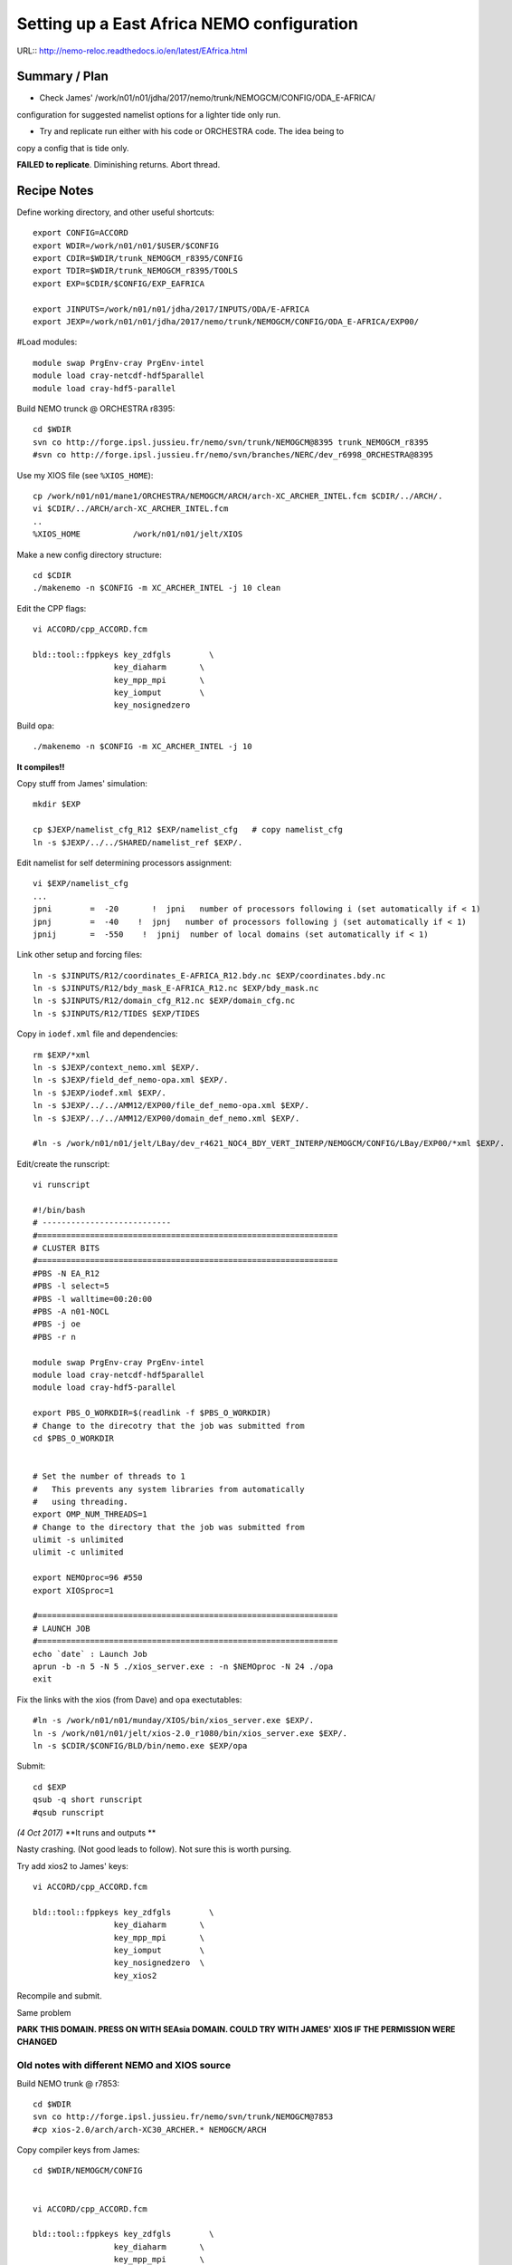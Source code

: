 ===========================================
Setting up a East Africa NEMO configuration
===========================================

URL:: http://nemo-reloc.readthedocs.io/en/latest/EAfrica.html


Summary / Plan
==============

* Check James' /work/n01/n01/jdha/2017/nemo/trunk/NEMOGCM/CONFIG/ODA_E-AFRICA/
configuration for suggested namelist options for a lighter tide only run.

* Try and replicate run either with his code or ORCHESTRA code. The idea being to
copy a config that is tide only.

**FAILED to replicate**. Diminishing returns. Abort thread.


Recipe Notes
============

Define working directory, and other useful shortcuts::

  export CONFIG=ACCORD
  export WDIR=/work/n01/n01/$USER/$CONFIG
  export CDIR=$WDIR/trunk_NEMOGCM_r8395/CONFIG
  export TDIR=$WDIR/trunk_NEMOGCM_r8395/TOOLS
  export EXP=$CDIR/$CONFIG/EXP_EAFRICA

  export JINPUTS=/work/n01/n01/jdha/2017/INPUTS/ODA/E-AFRICA
  export JEXP=/work/n01/n01/jdha/2017/nemo/trunk/NEMOGCM/CONFIG/ODA_E-AFRICA/EXP00/

#Load modules::

  module swap PrgEnv-cray PrgEnv-intel
  module load cray-netcdf-hdf5parallel
  module load cray-hdf5-parallel



.. Use Dave's XIOS executable:

      Build XIOS2 @ r1080::

        cd /work/n01/n01/$USER
        svn co -r1080 http://forge.ipsl.jussieu.fr/ioserver/svn/XIOS/trunk xios-2.0_r1080
        cd xios-2.0_r1080
        #cp ../../LBay/xios-1.0/arch/arch-XC30_ARCHER.* ./arch
        cp ../LBay/xios-2.0/arch/arch-XC30_ARCHER* arch/.

      Implement make command::

        ./make_xios --full --prod --arch XC30_ARCHER --netcdf_lib netcdf4_par


      Link the xios-2.0_r1080 to a generic XIOS directory name::

        ln -s  /work/n01/n01/$USER/xios-2.0_r108  /work/n01/n01/$USER/XIOS

      Link xios executable to the EXP directory::

        ln -s  /work/n01/n01/$USER/xios-2.0_r1080/bin/xios_server.exe $EXP/xios_server.exe


Build NEMO trunck @ ORCHESTRA r8395::

  cd $WDIR
  svn co http://forge.ipsl.jussieu.fr/nemo/svn/trunk/NEMOGCM@8395 trunk_NEMOGCM_r8395
  #svn co http://forge.ipsl.jussieu.fr/nemo/svn/branches/NERC/dev_r6998_ORCHESTRA@8395

Use my XIOS file (see ``%XIOS_HOME``)::

  cp /work/n01/n01/mane1/ORCHESTRA/NEMOGCM/ARCH/arch-XC_ARCHER_INTEL.fcm $CDIR/../ARCH/.
  vi $CDIR/../ARCH/arch-XC_ARCHER_INTEL.fcm
  ..
  %XIOS_HOME           /work/n01/n01/jelt/XIOS


Make a new config directory structure::

  cd $CDIR
  ./makenemo -n $CONFIG -m XC_ARCHER_INTEL -j 10 clean

Edit the CPP flags::

  vi ACCORD/cpp_ACCORD.fcm

  bld::tool::fppkeys key_zdfgls        \
                   key_diaharm       \
                   key_mpp_mpi       \
                   key_iomput        \
                   key_nosignedzero

.. Copy Maria's MY_SRC::

  cp /work/n01/n01/mane1/ORCHESTRA/NEMOGCM/CONFIG/TIDE/MY_SRC/* $CDIR/$CONFIG/MY_SRC/.

.. Copy Maria's cpp flags (without the lim flag)::

  vi $CDIR/$CONFIG/cpp_ACCORD.fcm

   bld::tool::fppkeys key_mpp_mpi          \
                      key_bdy              \
                      key_tide            \
                      key_zdftke           \
                      key_netcdf4          \
                      key_iomput           \
                      key_nosignedzero    \
                      key_trabbl        \
                      key_zdfddm        \
                      key_diaharm      \
                      key_xios2


Build opa::

  ./makenemo -n $CONFIG -m XC_ARCHER_INTEL -j 10

**It compiles!!**


Copy stuff from James' simulation::

  mkdir $EXP

  cp $JEXP/namelist_cfg_R12 $EXP/namelist_cfg   # copy namelist_cfg
  ln -s $JEXP/../../SHARED/namelist_ref $EXP/.

Edit namelist for self determining processors assignment::

  vi $EXP/namelist_cfg
  ...
  jpni        =  -20       !  jpni   number of processors following i (set automatically if < 1)
  jpnj        =  -40    !  jpnj   number of processors following j (set automatically if < 1)
  jpnij       =  -550    !  jpnij  number of local domains (set automatically if < 1)


Link other setup and forcing files::

  ln -s $JINPUTS/R12/coordinates_E-AFRICA_R12.bdy.nc $EXP/coordinates.bdy.nc
  ln -s $JINPUTS/R12/bdy_mask_E-AFRICA_R12.nc $EXP/bdy_mask.nc
  ln -s $JINPUTS/R12/domain_cfg_R12.nc $EXP/domain_cfg.nc
  ln -s $JINPUTS/R12/TIDES $EXP/TIDES


Copy in ``iodef.xml`` file and dependencies::

  rm $EXP/*xml
  ln -s $JEXP/context_nemo.xml $EXP/.
  ln -s $JEXP/field_def_nemo-opa.xml $EXP/.
  ln -s $JEXP/iodef.xml $EXP/.
  ln -s $JEXP/../../AMM12/EXP00/file_def_nemo-opa.xml $EXP/.
  ln -s $JEXP/../../AMM12/EXP00/domain_def_nemo.xml $EXP/.

  #ln -s /work/n01/n01/jelt/LBay/dev_r4621_NOC4_BDY_VERT_INTERP/NEMOGCM/CONFIG/LBay/EXP00/*xml $EXP/.

Edit/create the runscript::

  vi runscript

  #!/bin/bash
  # ---------------------------
  #===============================================================
  # CLUSTER BITS
  #===============================================================
  #PBS -N EA_R12
  #PBS -l select=5
  #PBS -l walltime=00:20:00
  #PBS -A n01-NOCL
  #PBS -j oe
  #PBS -r n

  module swap PrgEnv-cray PrgEnv-intel
  module load cray-netcdf-hdf5parallel
  module load cray-hdf5-parallel

  export PBS_O_WORKDIR=$(readlink -f $PBS_O_WORKDIR)
  # Change to the direcotry that the job was submitted from
  cd $PBS_O_WORKDIR


  # Set the number of threads to 1
  #   This prevents any system libraries from automatically
  #   using threading.
  export OMP_NUM_THREADS=1
  # Change to the directory that the job was submitted from
  ulimit -s unlimited
  ulimit -c unlimited

  export NEMOproc=96 #550
  export XIOSproc=1

  #===============================================================
  # LAUNCH JOB
  #===============================================================
  echo `date` : Launch Job
  aprun -b -n 5 -N 5 ./xios_server.exe : -n $NEMOproc -N 24 ./opa
  exit



Fix the links with the xios (from Dave) and opa exectutables::

  #ln -s /work/n01/n01/munday/XIOS/bin/xios_server.exe $EXP/.
  ln -s /work/n01/n01/jelt/xios-2.0_r1080/bin/xios_server.exe $EXP/.
  ln -s $CDIR/$CONFIG/BLD/bin/nemo.exe $EXP/opa

Submit::

  cd $EXP
  qsub -q short runscript
  #qsub runscript

*(4 Oct 2017)*
**It runs and outputs **


.. Rebuild the SSH files::

   export WDIR=/work/n01/n01/jelt/LBay/
   export TDIR=$WDIR/dev_r4621_NOC4_BDY_VERT_INTERP/NEMOGCM/TOOLS

   $TDIR/REBUILD_NEMO/rebuild_nemo -t 24 LBay_1h_20000102_20000106_grid_T 5


  Should remove individual processor files once the build is verified::

   rm LBay_1h_20000102_20000106_grid_?_*nc

  Inspect locally e.g.::

   scp jelt@login.archer.ac.uk:/work/n01/n01/jelt/LBay/dev_r6998_ORCHESTRA/NEMOGCM/CONFIG/LBay/EXP00/LBay_1h_20000102_20000106_grid_T.nc .

   ferret
   use LBay_1h_20000102_20000106_grid_T.nc
   plot /i=25/j=70 SOSSHEIG



Nasty crashing. (Not good leads to follow). Not sure this is worth pursing.


Try add xios2 to James' keys::

  vi ACCORD/cpp_ACCORD.fcm

  bld::tool::fppkeys key_zdfgls        \
                   key_diaharm       \
                   key_mpp_mpi       \
                   key_iomput        \
                   key_nosignedzero  \
                   key_xios2

Recompile and submit.

Same problem


**PARK THIS DOMAIN. PRESS ON WITH SEAsia DOMAIN. COULD TRY WITH JAMES' XIOS IF THE PERMISSION WERE CHANGED**


Old notes with different NEMO and XIOS source
---------------------------------------------

Build NEMO trunk @ r7853::

  cd $WDIR
  svn co http://forge.ipsl.jussieu.fr/nemo/svn/trunk/NEMOGCM@7853
  #cp xios-2.0/arch/arch-XC30_ARCHER.* NEMOGCM/ARCH


Copy compiler keys from James::

  cd $WDIR/NEMOGCM/CONFIG


  vi ACCORD/cpp_ACCORD.fcm

  bld::tool::fppkeys key_zdfgls        \
                   key_diaharm       \
                   key_mpp_mpi       \
                   key_iomput        \
                   key_nosignedzero


Copy James' entire WORK directory to MY_SRC::

  cp $JEXP/../WORK/* /work/n01/n01/jelt/ACCORD/NEMOGCM/CONFIG/ACCORD/MY_SRC/.

Edit XIOS_HOME in compiler options::

  vi $WDIR/NEMOGCM/ARCH/arch-XC_ARCHER_INTEL.fcm
  ...
  %XIOS_HOME           /work/n01/n01/jelt/ACCORD/xios-2.0

On first make only choose OPA_SRC::

  ./makenemo -n ACCORD -m XC_ARCHER_INTEL -j 10 clean
  ./makenemo -n ACCORD -m XC_ARCHER_INTEL -j 10

It might break if directory structure is built from makenemo. Then remove
``key_lim2`` from cpp*fcm file and remake.


**It does compile.**





----

Look at runscript. Add module load commands::

  vi rs_12
  ...
  module swap PrgEnv-cray PrgEnv-intel
  module load cray-netcdf-hdf5parallel
  module load cray-hdf5-parallel
  ...
  echo `date` : Launch Job
  touch stdouterr
  rm coordinates.bdy.nc
  rm bdy_mask.nc
  rm domain_cfg.nc
  rm TIDES
  ln -s $JINPUTS/R12/coordinates_E-AFRICA_R12.bdy.nc coordinates.bdy.nc
  ln -s $JINPUTS/R12/bdy_mask_E-AFRICA_R12.nc bdy_mask.nc
  ln -s $JINPUTS/R12/domain_cfg_R12.nc domain_cfg.nc
  #ln -s $JINPUTS/R24/TIDES TIDES
  ln -s $JINPUTS/R12/TIDES TIDES
  cp namelist_cfg_R12 namelist_cfg
  aprun -b -n $NEMOproc -N 24 ./opa   >&  stdouterr_nemo : -N 1 -n $XIOSproc ./xios_server.exe >&  stdouterr_xios

---

Submit run::

  cd $EXP
  qsub rs_R12


  4819100.sdb


**PENDING: 28 Sept 2017. DOES IT WORK?**
